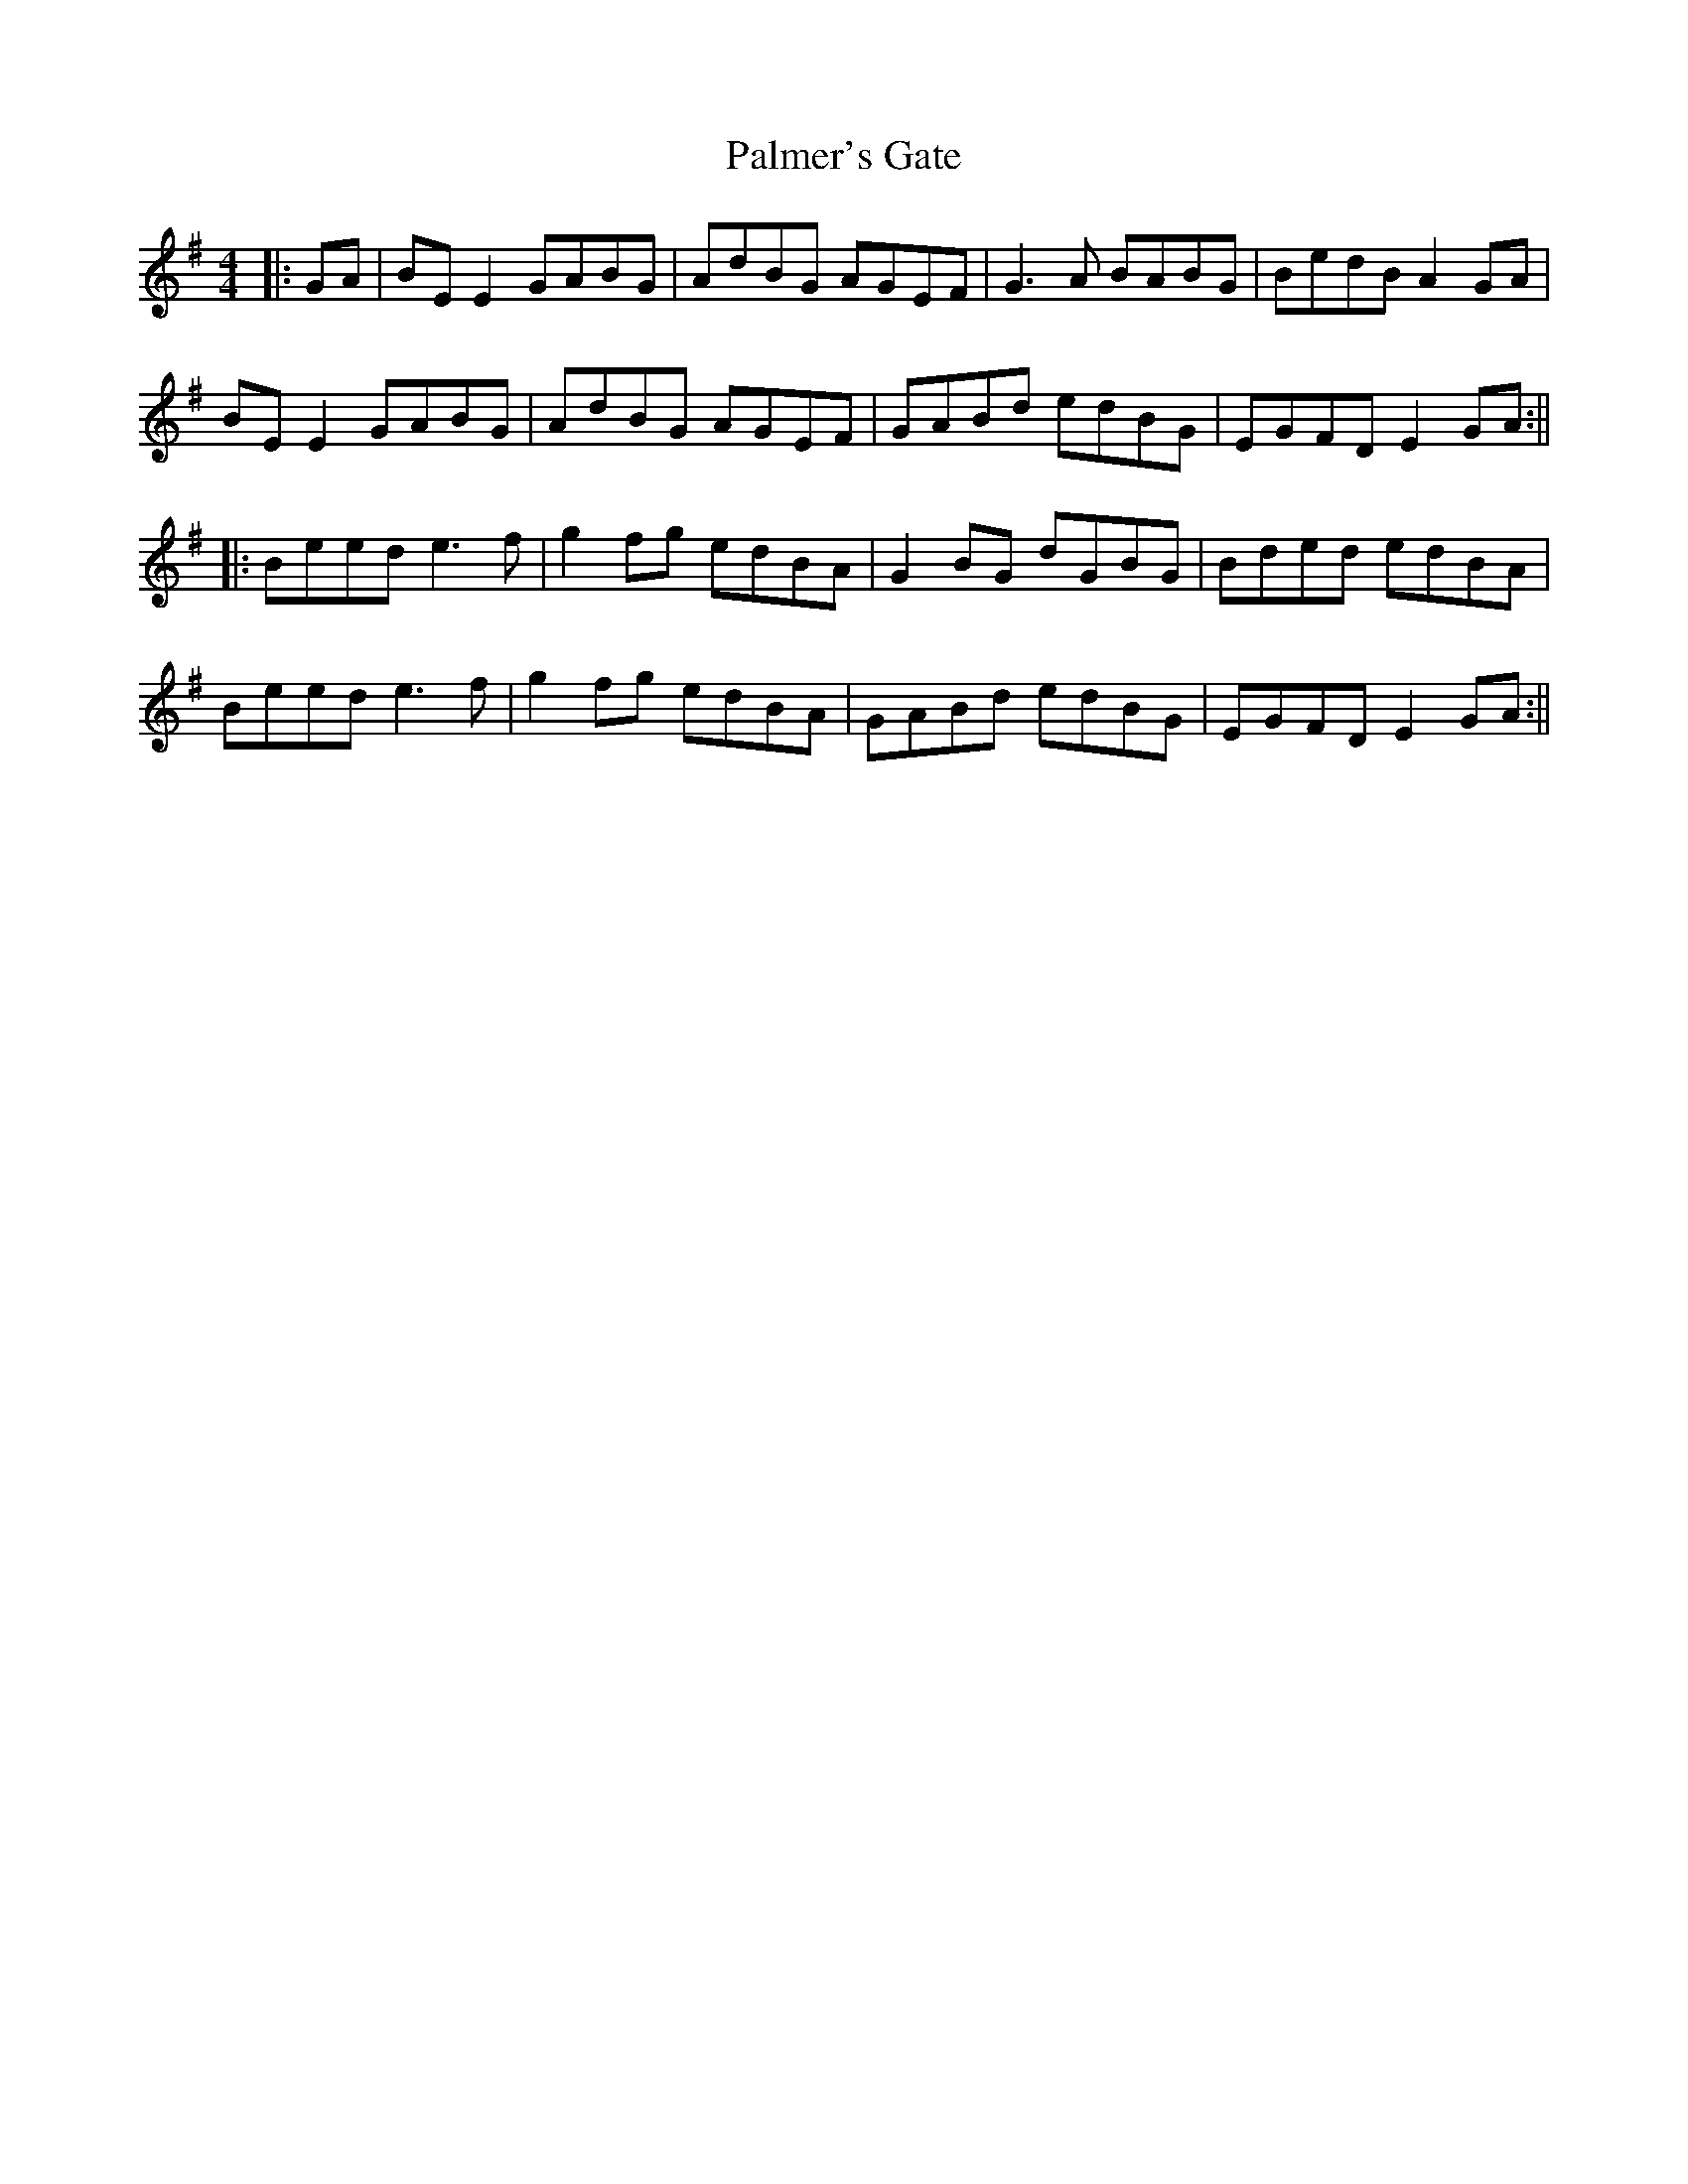 X: 4
T: Palmer's Gate
Z: JACKB
S: https://thesession.org/tunes/1020#setting14243
R: reel
M: 4/4
L: 1/8
K: Emin
|:GA|BE E2 GABG|AdBG AGEF|G3A BABG|BedB A2 GA|BE E2 GABG|AdBG AGEF|GABd edBG|EGFD E2 GA:|||:Beed e3f|g2 fg edBA|G2 BG dGBG|Bded edBA|Beed e3f|g2 fg edBA|GABd edBG|EGFD E2 GA:||
